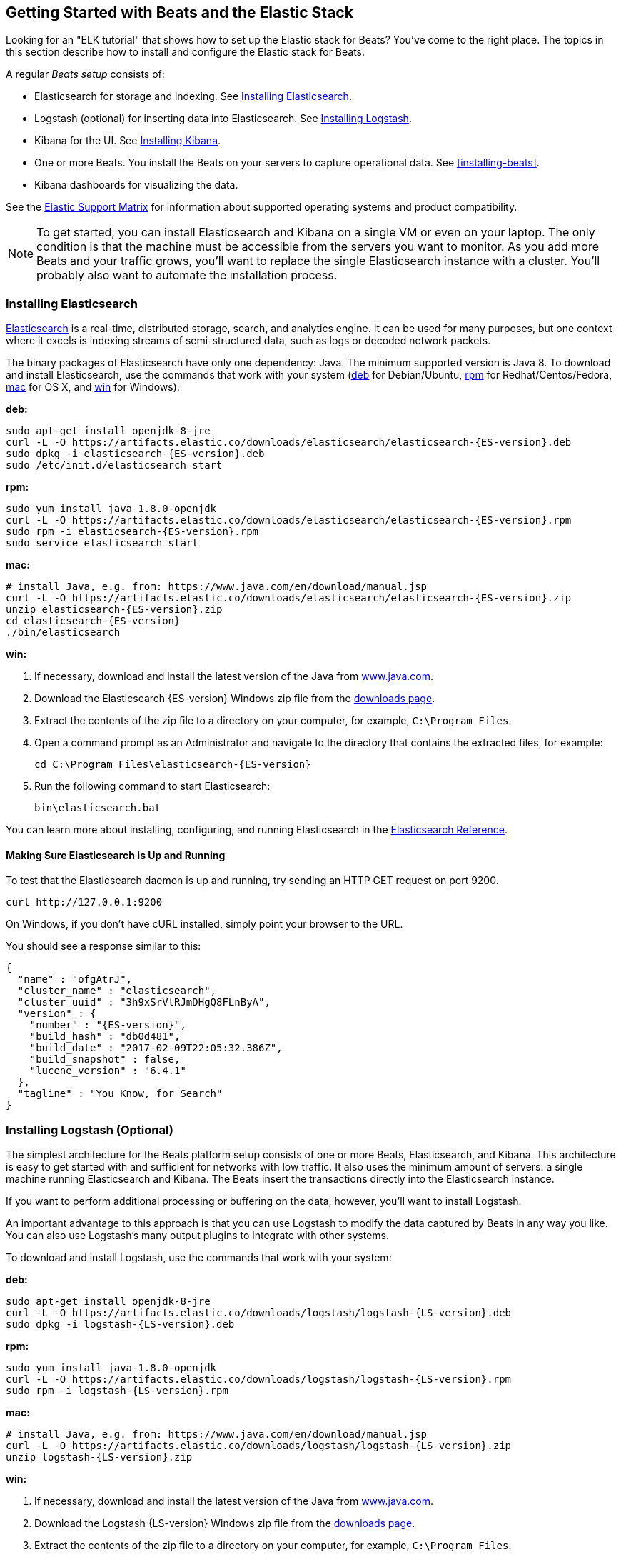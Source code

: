 [[getting-started]]
== Getting Started with Beats and the Elastic Stack

Looking for an "ELK tutorial" that shows how to set up the Elastic stack for Beats? You've
come to the right place. The topics in this section describe how to install and configure
the Elastic stack for Beats.

A regular _Beats setup_ consists of:

 * Elasticsearch for storage and indexing. See <<elasticsearch-installation>>.
 * Logstash (optional) for inserting data into Elasticsearch. See <<logstash-installation,Installing Logstash>>.
 * Kibana for the UI. See <<kibana-installation>>.
 * One or more Beats. You install the Beats on your servers to capture operational data. See <<installing-beats>>.
 * Kibana dashboards for visualizing the data.

See the https://www.elastic.co/support/matrix[Elastic Support Matrix] for information
about supported operating systems and product compatibility.

NOTE: To get started, you can install Elasticsearch and Kibana on a
single VM or even on your laptop. The only condition is that the machine must be
accessible from the servers you want to monitor. As you add more Beats and
your traffic grows, you'll want to replace the single Elasticsearch instance with
a cluster. You'll probably also want to automate the installation process.


[[elasticsearch-installation]]
=== Installing Elasticsearch

https://www.elastic.co/products/elasticsearch[Elasticsearch] is a real-time,
distributed storage, search, and analytics engine. It can be used for many
purposes, but one context where it excels is indexing streams of semi-structured
data, such as logs or decoded network packets.

The binary packages of Elasticsearch have only one dependency: Java. The minimum
supported version is Java 8. To download and install
Elasticsearch, use the commands that work with your system
(<<deb, deb>> for Debian/Ubuntu, <<rpm, rpm>> for Redhat/Centos/Fedora, <<mac,
mac>> for OS X, and <<win, win>> for Windows):

[[deb]]*deb:*

ifeval::["{release-state}"=="unreleased"]

Version {stack-version} of Elasticsearch has not yet been released.

endif::[]

ifeval::["{release-state}"!="unreleased"]

["source","sh",subs="attributes,callouts"]
----------------------------------------------------------------------
sudo apt-get install openjdk-8-jre
curl -L -O https://artifacts.elastic.co/downloads/elasticsearch/elasticsearch-{ES-version}.deb
sudo dpkg -i elasticsearch-{ES-version}.deb
sudo /etc/init.d/elasticsearch start
----------------------------------------------------------------------

endif::[]

[[rpm]]*rpm:*

ifeval::["{release-state}"=="unreleased"]

Version {stack-version} of Elasticsearch has not yet been released.

endif::[]

ifeval::["{release-state}"!="unreleased"]

["source","sh",subs="attributes,callouts"]
----------------------------------------------------------------------
sudo yum install java-1.8.0-openjdk
curl -L -O https://artifacts.elastic.co/downloads/elasticsearch/elasticsearch-{ES-version}.rpm
sudo rpm -i elasticsearch-{ES-version}.rpm
sudo service elasticsearch start
----------------------------------------------------------------------

endif::[]

[[mac]]*mac:*

ifeval::["{release-state}"=="unreleased"]

Version {stack-version} of Elasticsearch has not yet been released.

endif::[]

ifeval::["{release-state}"!="unreleased"]

["source","sh",subs="attributes,callouts"]
----------------------------------------------------------------------
# install Java, e.g. from: https://www.java.com/en/download/manual.jsp
curl -L -O https://artifacts.elastic.co/downloads/elasticsearch/elasticsearch-{ES-version}.zip
unzip elasticsearch-{ES-version}.zip
cd elasticsearch-{ES-version}
./bin/elasticsearch
----------------------------------------------------------------------

endif::[]

[[win]]*win:*

ifeval::["{release-state}"=="unreleased"]

Version {stack-version} of Elasticsearch has not yet been released.

endif::[]

ifeval::["{release-state}"!="unreleased"]

. If necessary, download and install the latest version of the Java from https://www.java.com[www.java.com].

. Download the Elasticsearch {ES-version} Windows zip file from the
https://www.elastic.co/downloads/elasticsearch[downloads page].

. Extract the contents of the zip file to a directory on your computer, for example, `C:\Program Files`.

. Open a command prompt as an Administrator and navigate to the directory that contains the extracted files, for example:
+
["source","sh",subs="attributes,callouts"]
----------------------------------------------------------------------
cd C:\Program Files\elasticsearch-{ES-version}
----------------------------------------------------------------------

. Run the following command to start Elasticsearch:
+
["source","sh",subs="attributes,callouts"]
----------------------------------------------------------------------
bin\elasticsearch.bat
----------------------------------------------------------------------

endif::[]

You can learn more about installing, configuring, and running Elasticsearch in the
https://www.elastic.co/guide/en/elasticsearch/reference/current/index.html[Elasticsearch Reference].

==== Making Sure Elasticsearch is Up and Running


To test that the Elasticsearch daemon is up and running, try sending an HTTP GET
request on port 9200.

[source,shell]
----------------------------------------------------------------------
curl http://127.0.0.1:9200
----------------------------------------------------------------------

On Windows, if you don't have cURL installed, simply point your browser to the URL.

You should see a response similar to this:

["source","sh",subs="attributes"]
----------------------------------------------------------------------
{
  "name" : "ofgAtrJ",
  "cluster_name" : "elasticsearch",
  "cluster_uuid" : "3h9xSrVlRJmDHgQ8FLnByA",
  "version" : {
    "number" : "{ES-version}",
    "build_hash" : "db0d481",
    "build_date" : "2017-02-09T22:05:32.386Z",
    "build_snapshot" : false,
    "lucene_version" : "6.4.1"
  },
  "tagline" : "You Know, for Search"
}
----------------------------------------------------------------------

[[logstash-installation]]
=== Installing Logstash (Optional)

The simplest architecture for the Beats platform setup consists of one or more Beats,
Elasticsearch, and Kibana. This architecture is easy to get started
with and sufficient for networks with low traffic. It also uses the minimum amount of
servers: a single machine running Elasticsearch and Kibana. The Beats
insert the transactions directly into the Elasticsearch instance.

If you want to perform additional processing or buffering on the data, however,
you'll want to install Logstash.

An important advantage to this approach is that you can
use Logstash to modify the data captured by Beats in any way you like. You can also
use Logstash's many output plugins to integrate with other systems.

To download and install Logstash, use the commands that work
with your system:

*deb:*

ifeval::["{release-state}"=="unreleased"]

Version {stack-version} of Logstash has not yet been released.

endif::[]

ifeval::["{release-state}"!="unreleased"]

["source","sh",subs="attributes,callouts"]
----------------------------------------------------------------------
sudo apt-get install openjdk-8-jre
curl -L -O https://artifacts.elastic.co/downloads/logstash/logstash-{LS-version}.deb
sudo dpkg -i logstash-{LS-version}.deb
----------------------------------------------------------------------

endif::[]

*rpm:*

ifeval::["{release-state}"=="unreleased"]

Version {stack-version} of Logstash has not yet been released.

endif::[]

ifeval::["{release-state}"!="unreleased"]

["source","sh",subs="attributes,callouts"]
----------------------------------------------------------------------
sudo yum install java-1.8.0-openjdk
curl -L -O https://artifacts.elastic.co/downloads/logstash/logstash-{LS-version}.rpm
sudo rpm -i logstash-{LS-version}.rpm
----------------------------------------------------------------------

endif::[]

*mac:*

ifeval::["{release-state}"=="unreleased"]

Version {stack-version} of Logstash has not yet been released.

endif::[]

ifeval::["{release-state}"!="unreleased"]

["source","sh",subs="attributes,callouts"]
----------------------------------------------------------------------
# install Java, e.g. from: https://www.java.com/en/download/manual.jsp
curl -L -O https://artifacts.elastic.co/downloads/logstash/logstash-{LS-version}.zip
unzip logstash-{LS-version}.zip
----------------------------------------------------------------------

endif::[]

*win:*

ifeval::["{release-state}"=="unreleased"]

Version {stack-version} of Logstash has not yet been released.

endif::[]

ifeval::["{release-state}"!="unreleased"]

. If necessary, download and install the latest version of the Java from https://www.java.com[www.java.com].

. Download the Logstash {LS-version} Windows zip file from the
https://www.elastic.co/downloads/logstash[downloads page].

. Extract the contents of the zip file to a directory on your computer, for example, `C:\Program Files`.

Don't start Logstash yet. You need to set a couple of configuration options first.

endif::[]

[[logstash-setup]]
==== Setting Up Logstash

In this setup, the Beat sends events to Logstash. Logstash receives
these events by using the
{logstashdoc}/plugins-inputs-beats.html[Beats input plugin for Logstash]
and then sends the transaction to Elasticsearch by using the
{logstashdoc}/plugins-outputs-elasticsearch.html[Elasticsearch output plugin for Logstash].
The Elasticsearch output plugin uses the bulk API, making indexing very efficient.

To set up Logstash, you create a Logstash pipeline configuration file that
configures Logstash to listen on port 5044 for incoming Beats connections
and to index into Elasticsearch.  For example, you can save the following
example configuration to a file called `logstash.conf`:

[source,ruby]
------------------------------------------------------------------------------
input {
  beats {
    port => 5044
  }
}

# The filter part of this file is commented out to indicate that it is
# optional.
# filter {
#
# }

output {
  elasticsearch {
    hosts => "localhost:9200"
    manage_template => false
    index => "%{[@metadata][beat]}-%{+YYYY.MM.dd}" <1>
    document_type => "%{[@metadata][type]}" <2>
  }
}
------------------------------------------------------------------------------
<1> `%{[@metadata][beat]}` sets the first part of the index name to the value
of the `beat` metadata field, and `%{+YYYY.MM.dd}` sets the second part of the
name to a date based on the Logstash `@timestamp` field. For example:
+{beatname_lc}-2017.03.29+.
<2> `%{[@metadata][type]}` sets the document type based on the value of the `type`
metadata field.

When you run Logstash with this configuration, it indexes events into
Elasticsearch in the same way that the Beat would, but you get access to other
capabilities provided by Logstash for collecting, enriching, and transforming
data. See the {logstashdoc}/introduction.html[Logstash introduction] for more
information about these capabilities.

To use this setup, you'll also need to configure your Beat to use Logstash.
For more information, see the documentation for the Beat.

[[logstash-input-update]]
===== Updating the Beats Input Plugin for Logstash

Plugins have their own release cycle and are often released independent of
Logstash’s core release cycle. To ensure that you have the latest version of
the https://www.elastic.co/guide/en/logstash/current/plugins-inputs-beats.html[Beats input plugin for Logstash],
run the following command from your Logstash installation:

*deb, rpm, and mac:*

["source","sh",subs="attributes,callouts"]
----------------------------------------------------------------------
./bin/logstash-plugin update logstash-input-beats
----------------------------------------------------------------------

*win:*

["source","sh",subs="attributes,callouts"]
----------------------------------------------------------------------
bin\logstash-plugin update logstash-input-beats
----------------------------------------------------------------------

Keep in mind that you can update to the latest version of the plugin without
having to upgrade to a newer version of Logstash. More details about working
with input plugins in Logstash are available
https://www.elastic.co/guide/en/logstash/current/working-with-plugins.html[here].


==== Starting Logstash

Now you can start Logstash. Use the command that works with your system. If you
installed Logstash as a deb or rpm package, make sure the config file is in the
expected directory.

*deb:*

["source","sh",subs="attributes,callouts"]
----------------------------------------------------------------------
sudo /etc/init.d/logstash start
----------------------------------------------------------------------

*rpm:*

["source","sh",subs="attributes,callouts"]
----------------------------------------------------------------------
sudo service logstash start
----------------------------------------------------------------------

*mac:*

["source","sh",subs="attributes,callouts"]
----------------------------------------------------------------------
./bin/logstash -f logstash.conf
----------------------------------------------------------------------

*win:*

["source","sh",subs="attributes,callouts"]
----------------------------------------------------------------------
bin\logstash.bat -f logstash.conf
----------------------------------------------------------------------

NOTE: The default configuration for Beats and Logstash uses plain TCP. For
encryption you must explicitly enable SSL when you configure Beats and Logstash.

You can learn more about installing, configuring, and running Logstash
https://www.elastic.co/guide/en/logstash/current/getting-started-with-logstash.html[here].

[[kibana-installation]]
=== Installing Kibana

https://www.elastic.co/products/kibana[Kibana] is a visualization application
that gets its data from Elasticsearch. It provides a customizable and
user-friendly UI in which you can combine various widget types to create your
own dashboards. The dashboards can be easily saved, shared, and linked.

For getting started, we recommend installing Kibana on the same server as
Elasticsearch, but it is not required. If you install the products on different servers,
you'll need to change the URL (IP:PORT) of the Elasticsearch server in the
Kibana configuration file, `config/kibana.yml`, before starting Kibana.

Use the following commands to download and run Kibana.

*deb or rpm:*

ifeval::["{release-state}"=="unreleased"]

Version {stack-version} of Kibana has not yet been released.

endif::[]

ifeval::["{release-state}"!="unreleased"]

["source","sh",subs="attributes,callouts"]
----------------------------------------------------------------------
curl -L -O https://artifacts.elastic.co/downloads/kibana/kibana-{Kibana-version}-linux-x86_64.tar.gz
tar xzvf kibana-{Kibana-version}-linux-x86_64.tar.gz
cd kibana-{Kibana-version}-linux-x86_64/
./bin/kibana
----------------------------------------------------------------------

endif::[]

*mac:*

ifeval::["{release-state}"=="unreleased"]

Version {stack-version} of Kibana has not yet been released.

endif::[]

ifeval::["{release-state}"!="unreleased"]

["source","sh",subs="attributes,callouts"]
----------------------------------------------------------------------
curl -L -O https://artifacts.elastic.co/downloads/kibana/kibana-{Kibana-version}-darwin-x86_64.tar.gz
tar xzvf kibana-{Kibana-version}-darwin-x86_64.tar.gz
cd kibana-{Kibana-version}-darwin-x86_64/
./bin/kibana
----------------------------------------------------------------------

endif::[]

*win:*

ifeval::["{release-state}"=="unreleased"]

Version {stack-version} of Kibana has not yet been released.

endif::[]

ifeval::["{release-state}"!="unreleased"]

. Download the Kibana {Kibana-version} Windows zip file from the
https://www.elastic.co/downloads/kibana[downloads page].

. Extract the contents of the zip file to a directory on your computer, for example, `C:\Program Files`.

. Open a command prompt as an Administrator and navigate to the directory that
contains the extracted files, for example:
+
["source","sh",subs="attributes,callouts"]
----------------------------------------------------------------------
cd C:\Program Files\kibana-{Kibana-version}-windows
----------------------------------------------------------------------

. Run the following command to start Kibana:
+
["source","sh",subs="attributes,callouts"]
----------------------------------------------------------------------
bin\kibana.bat
----------------------------------------------------------------------

endif::[]

You can find Kibana binaries for other operating systems on the
https://www.elastic.co/downloads/kibana[Kibana downloads page].

==== Launching the Kibana Web Interface

To launch the Kibana web interface, point your browser to port 5601. For example,
http://127.0.0.1:5601[http://127.0.0.1:5601].

You can learn more about Kibana in the
http://www.elastic.co/guide/en/kibana/current/index.html[Kibana User Guide].

